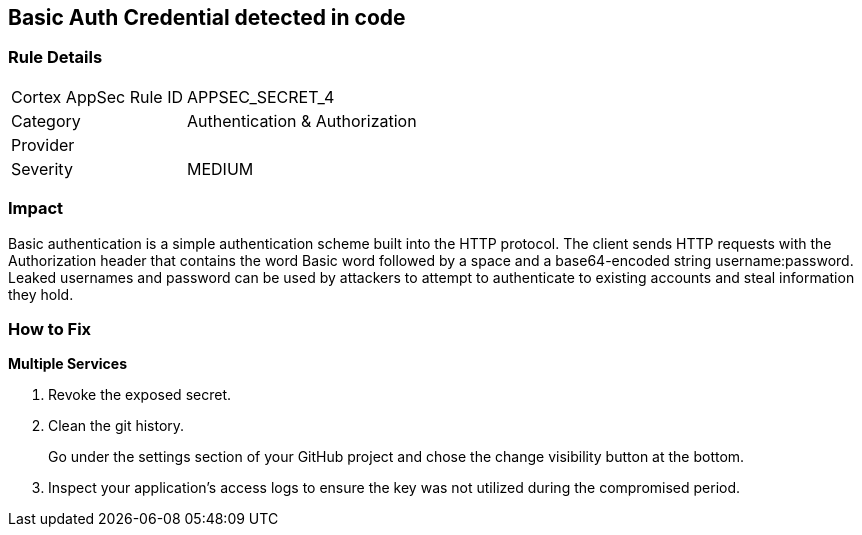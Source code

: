 == Basic Auth Credential detected in code


=== Rule Details

[cols="1,2"]
|===
|Cortex AppSec Rule ID |APPSEC_SECRET_4
|Category |Authentication & Authorization
|Provider |
|Severity |MEDIUM
|===
 



=== Impact
Basic authentication is a simple authentication scheme built into the HTTP protocol.
The client sends HTTP requests with the Authorization header that contains the word Basic word followed by a space and a base64-encoded string username:password.
Leaked usernames and password can be used by attackers to attempt to authenticate to existing accounts and steal information they hold.

=== How to Fix
*Multiple Services* 


.  Revoke the exposed secret.

.  Clean the git history.
+
Go under the settings section of your GitHub project and chose the change visibility button at the bottom.

.  Inspect your application's access logs to ensure the key was not utilized during the compromised period.
